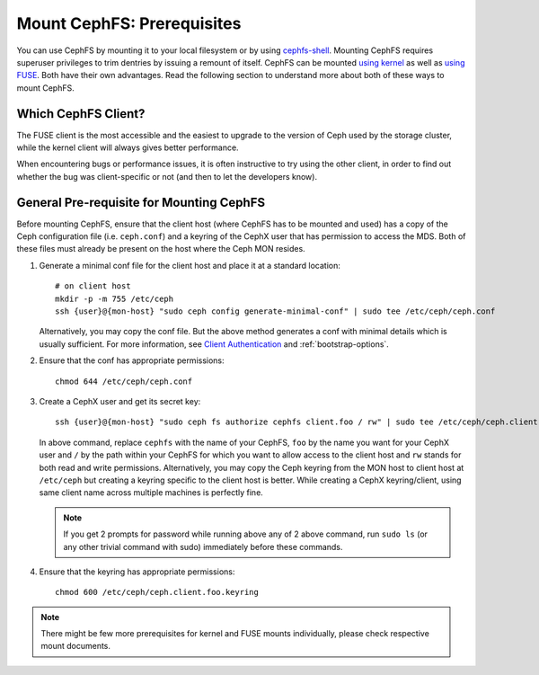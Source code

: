 Mount CephFS: Prerequisites
===========================

You can use CephFS by mounting it to your local filesystem or by using
`cephfs-shell`_. Mounting CephFS requires superuser privileges to trim
dentries by issuing a remount of itself. CephFS can be mounted
`using kernel`_ as well as `using FUSE`_. Both have their own
advantages. Read the following section to understand more about both of
these ways to mount CephFS.

Which CephFS Client?
--------------------

The FUSE client is the most accessible and the easiest to upgrade to the
version of Ceph used by the storage cluster, while the kernel client will
always gives better performance.

When encountering bugs or performance issues, it is often instructive to
try using the other client, in order to find out whether the bug was
client-specific or not (and then to let the developers know).

General Pre-requisite for Mounting CephFS
-----------------------------------------
Before mounting CephFS, ensure that the client host (where CephFS has to be
mounted and used) has a copy of the Ceph configuration file (i.e.
``ceph.conf``) and a keyring of the CephX user that has permission to access
the MDS. Both of these files must already be present on the host where the
Ceph MON resides.

#. Generate a minimal conf file for the client host and place it at a
   standard location::

    # on client host
    mkdir -p -m 755 /etc/ceph
    ssh {user}@{mon-host} "sudo ceph config generate-minimal-conf" | sudo tee /etc/ceph/ceph.conf

   Alternatively, you may copy the conf file. But the above method generates
   a conf with minimal details which is usually sufficient. For more
   information, see `Client Authentication`_ and :ref:`bootstrap-options`.

#. Ensure that the conf has appropriate permissions::

    chmod 644 /etc/ceph/ceph.conf

#. Create a CephX user and get its secret key::

    ssh {user}@{mon-host} "sudo ceph fs authorize cephfs client.foo / rw" | sudo tee /etc/ceph/ceph.client.foo.keyring

   In above command, replace ``cephfs`` with the name of your CephFS, ``foo``
   by the name you want for your CephX user and ``/`` by the path within your
   CephFS for which you want to allow access to the client host and ``rw``
   stands for both read and write permissions. Alternatively, you may copy the
   Ceph keyring from the MON host to client host at ``/etc/ceph`` but creating
   a keyring specific to the client host is better. While creating a CephX
   keyring/client, using same client name across multiple machines is perfectly
   fine.

   .. note:: If you get 2 prompts for password while running above any of 2
             above command, run ``sudo ls`` (or any other trivial command with
             sudo) immediately before these commands.

#. Ensure that the keyring has appropriate permissions::

    chmod 600 /etc/ceph/ceph.client.foo.keyring

.. note:: There might be few more prerequisites for kernel and FUSE mounts
   individually, please check respective mount documents.

.. _Client Authentication: ../client-auth
.. _cephfs-shell: ../cephfs-shell
.. _using kernel: ../mount-using-kernel-driver
.. _using FUSE: ../mount-using-fuse
